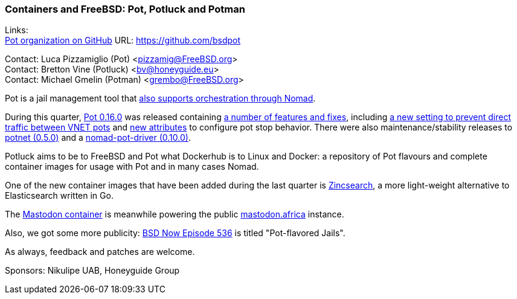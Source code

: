 === Containers and FreeBSD: Pot, Potluck and Potman

Links: +
link:https://github.com/bsdpot[Pot organization on GitHub] URL: link:https://github.com/bsdpot[]

Contact: Luca Pizzamiglio (Pot) <pizzamig@FreeBSD.org> +
Contact: Bretton Vine (Potluck) <bv@honeyguide.eu> +
Contact: Michael Gmelin (Potman) <grembo@FreeBSD.org>

Pot is a jail management tool that link:https://www.freebsd.org/news/status/report-2020-01-2020-03/#pot-and-the-nomad-pot-driver[also supports orchestration through Nomad].

During this quarter, link:https://github.com/bsdpot/pot/pull/285[Pot 0.16.0] was released containing link:https://github.com/bsdpot/pot/blob/master/CHANGELOG.md[a number of features and fixes], including link:https://github.com/bsdpot/pot/pull/283[a new setting to prevent direct traffic between VNET pots] and link:https://github.com/bsdpot/pot/pull/275[new attributes] to configure pot stop behavior.
There were also maintenance/stability releases to link:https://github.com/bsdpot/potnet/pull/56[potnet (0.5.0)] and a link:https://github.com/bsdpot/nomad-pot-driver/pull/52[nomad-pot-driver (0.10.0)].

Potluck aims to be to FreeBSD and Pot what Dockerhub is to Linux and Docker: a repository of Pot flavours and complete container images for usage with Pot and in many cases Nomad.

One of the new container images that have been added during the last quarter is link:https://github.com/bsdpot/potluck/tree/master/zincsearch[Zincsearch], a more light-weight alternative to Elasticsearch written in Go.

The link:https://github.com/bsdpot/potluck/tree/master/mastodon-s3[Mastodon container] is meanwhile powering the public link:https://mastodon.africa[mastodon.africa] instance.

Also, we got some more publicity: link:https://www.bsdnow.tv/536[BSD Now Episode 536] is titled "Pot-flavored Jails".

As always, feedback and patches are welcome.

Sponsors: Nikulipe UAB, Honeyguide Group
